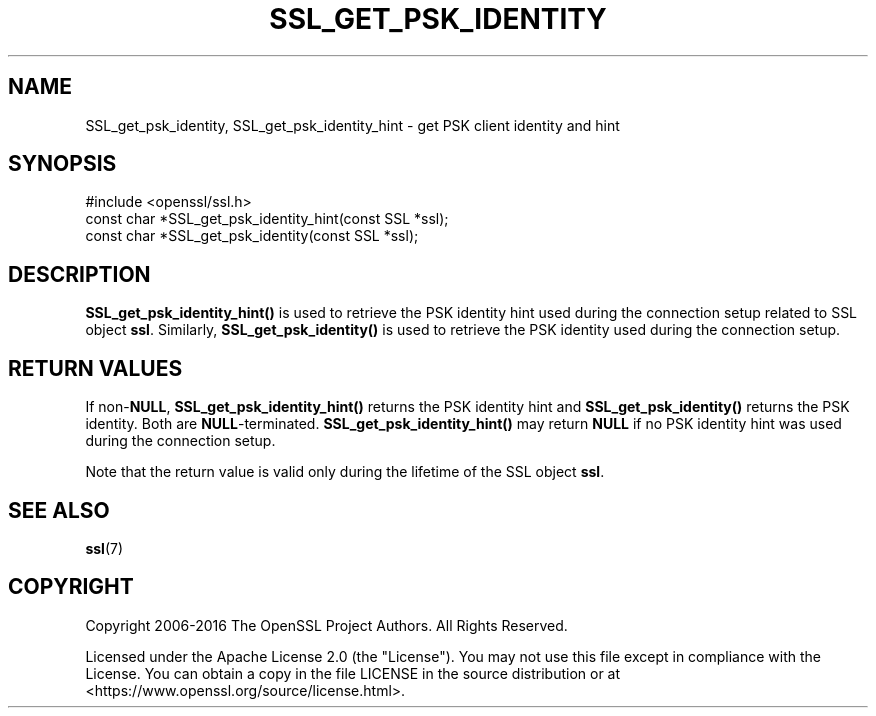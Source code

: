 .\" -*- mode: troff; coding: utf-8 -*-
.\" Automatically generated by Pod::Man 5.01 (Pod::Simple 3.43)
.\"
.\" Standard preamble:
.\" ========================================================================
.de Sp \" Vertical space (when we can't use .PP)
.if t .sp .5v
.if n .sp
..
.de Vb \" Begin verbatim text
.ft CW
.nf
.ne \\$1
..
.de Ve \" End verbatim text
.ft R
.fi
..
.\" \*(C` and \*(C' are quotes in nroff, nothing in troff, for use with C<>.
.ie n \{\
.    ds C` ""
.    ds C' ""
'br\}
.el\{\
.    ds C`
.    ds C'
'br\}
.\"
.\" Escape single quotes in literal strings from groff's Unicode transform.
.ie \n(.g .ds Aq \(aq
.el       .ds Aq '
.\"
.\" If the F register is >0, we'll generate index entries on stderr for
.\" titles (.TH), headers (.SH), subsections (.SS), items (.Ip), and index
.\" entries marked with X<> in POD.  Of course, you'll have to process the
.\" output yourself in some meaningful fashion.
.\"
.\" Avoid warning from groff about undefined register 'F'.
.de IX
..
.nr rF 0
.if \n(.g .if rF .nr rF 1
.if (\n(rF:(\n(.g==0)) \{\
.    if \nF \{\
.        de IX
.        tm Index:\\$1\t\\n%\t"\\$2"
..
.        if !\nF==2 \{\
.            nr % 0
.            nr F 2
.        \}
.    \}
.\}
.rr rF
.\" ========================================================================
.\"
.IX Title "SSL_GET_PSK_IDENTITY 3ossl"
.TH SSL_GET_PSK_IDENTITY 3ossl 2025-04-08 3.5.0 OpenSSL
.\" For nroff, turn off justification.  Always turn off hyphenation; it makes
.\" way too many mistakes in technical documents.
.if n .ad l
.nh
.SH NAME
SSL_get_psk_identity, SSL_get_psk_identity_hint \- get PSK client identity and hint
.SH SYNOPSIS
.IX Header "SYNOPSIS"
.Vb 1
\& #include <openssl/ssl.h>
\&
\& const char *SSL_get_psk_identity_hint(const SSL *ssl);
\& const char *SSL_get_psk_identity(const SSL *ssl);
.Ve
.SH DESCRIPTION
.IX Header "DESCRIPTION"
\&\fBSSL_get_psk_identity_hint()\fR is used to retrieve the PSK identity hint
used during the connection setup related to SSL object
\&\fBssl\fR. Similarly, \fBSSL_get_psk_identity()\fR is used to retrieve the PSK
identity used during the connection setup.
.SH "RETURN VALUES"
.IX Header "RETURN VALUES"
If non\-\fBNULL\fR, \fBSSL_get_psk_identity_hint()\fR returns the PSK identity
hint and \fBSSL_get_psk_identity()\fR returns the PSK identity. Both are
\&\fBNULL\fR\-terminated. \fBSSL_get_psk_identity_hint()\fR may return \fBNULL\fR if
no PSK identity hint was used during the connection setup.
.PP
Note that the return value is valid only during the lifetime of the
SSL object \fBssl\fR.
.SH "SEE ALSO"
.IX Header "SEE ALSO"
\&\fBssl\fR\|(7)
.SH COPYRIGHT
.IX Header "COPYRIGHT"
Copyright 2006\-2016 The OpenSSL Project Authors. All Rights Reserved.
.PP
Licensed under the Apache License 2.0 (the "License").  You may not use
this file except in compliance with the License.  You can obtain a copy
in the file LICENSE in the source distribution or at
<https://www.openssl.org/source/license.html>.
